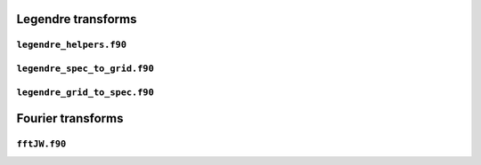 Legendre transforms
===================


``legendre_helpers.f90``
------------------------

.. f:automodule:: leg_helper_mod

``legendre_spec_to_grid.f90``
-----------------------------

.. f:automodule:: legendre_spec_to_grid

``legendre_grid_to_spec.f90``
-----------------------------

.. f:automodule:: legendre_grid_to_spec


Fourier transforms
==================

``fftJW.f90``
-------------

.. f:automodule:: fft_jw
